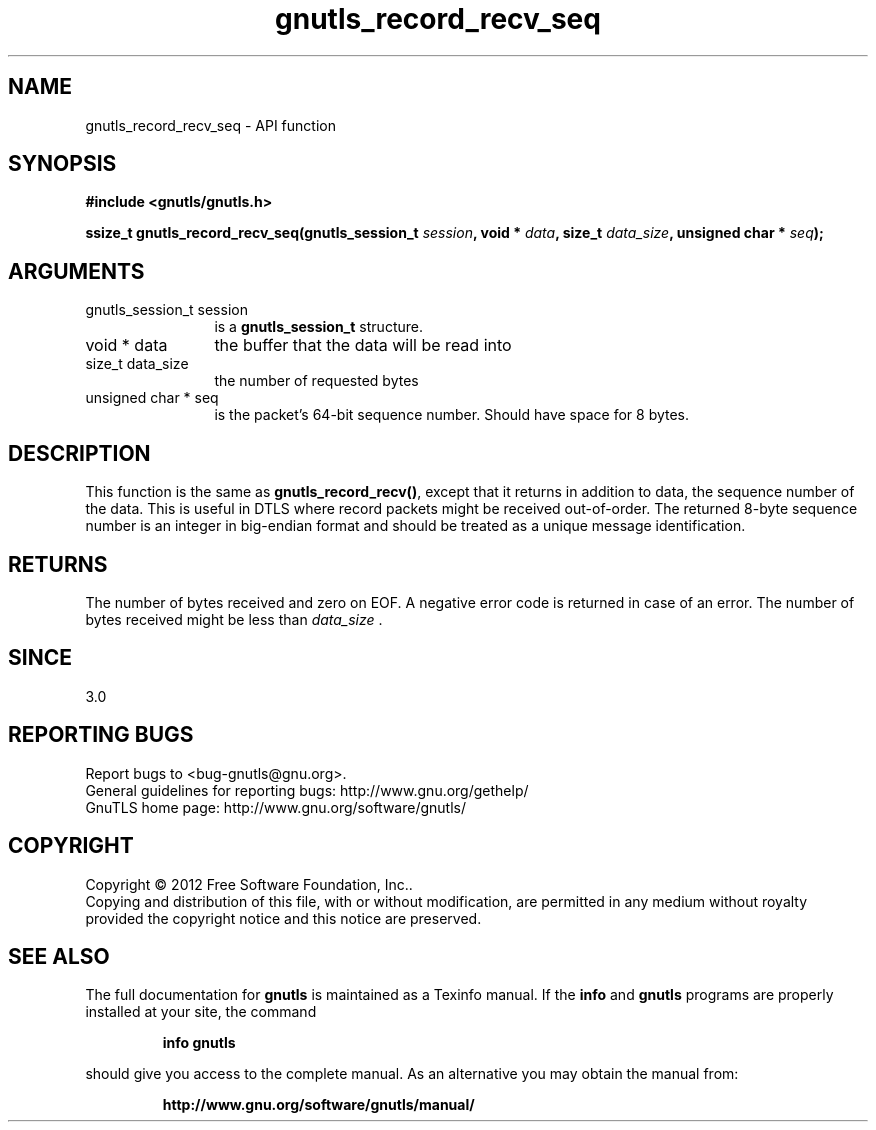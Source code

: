 .\" DO NOT MODIFY THIS FILE!  It was generated by gdoc.
.TH "gnutls_record_recv_seq" 3 "3.1.6" "gnutls" "gnutls"
.SH NAME
gnutls_record_recv_seq \- API function
.SH SYNOPSIS
.B #include <gnutls/gnutls.h>
.sp
.BI "ssize_t gnutls_record_recv_seq(gnutls_session_t " session ", void * " data ", size_t " data_size ", unsigned char * " seq ");"
.SH ARGUMENTS
.IP "gnutls_session_t session" 12
is a \fBgnutls_session_t\fP structure.
.IP "void * data" 12
the buffer that the data will be read into
.IP "size_t data_size" 12
the number of requested bytes
.IP "unsigned char * seq" 12
is the packet's 64\-bit sequence number. Should have space for 8 bytes.
.SH "DESCRIPTION"
This function is the same as \fBgnutls_record_recv()\fP, except that
it returns in addition to data, the sequence number of the data.
This is useful in DTLS where record packets might be received
out\-of\-order. The returned 8\-byte sequence number is an
integer in big\-endian format and should be
treated as a unique message identification. 
.SH "RETURNS"
The number of bytes received and zero on EOF.  A negative
error code is returned in case of an error.  The number of bytes
received might be less than  \fIdata_size\fP .
.SH "SINCE"
3.0
.SH "REPORTING BUGS"
Report bugs to <bug-gnutls@gnu.org>.
.br
General guidelines for reporting bugs: http://www.gnu.org/gethelp/
.br
GnuTLS home page: http://www.gnu.org/software/gnutls/

.SH COPYRIGHT
Copyright \(co 2012 Free Software Foundation, Inc..
.br
Copying and distribution of this file, with or without modification,
are permitted in any medium without royalty provided the copyright
notice and this notice are preserved.
.SH "SEE ALSO"
The full documentation for
.B gnutls
is maintained as a Texinfo manual.  If the
.B info
and
.B gnutls
programs are properly installed at your site, the command
.IP
.B info gnutls
.PP
should give you access to the complete manual.
As an alternative you may obtain the manual from:
.IP
.B http://www.gnu.org/software/gnutls/manual/
.PP
